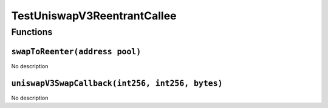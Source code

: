 TestUniswapV3ReentrantCallee
============================

Functions
---------

``swapToReenter(address pool)``
~~~~~~~~~~~~~~~~~~~~~~~~~~~~~~~

No description

``uniswapV3SwapCallback(int256, int256, bytes)``
~~~~~~~~~~~~~~~~~~~~~~~~~~~~~~~~~~~~~~~~~~~~~~~~

No description
